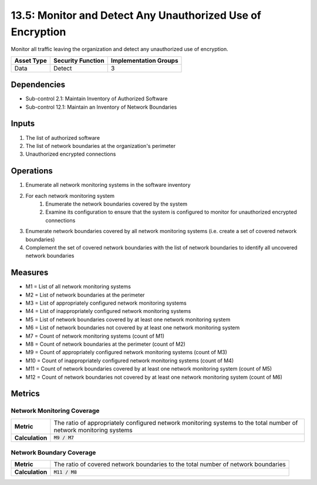 13.5: Monitor and Detect Any Unauthorized Use of Encryption
===========================================================
Monitor all traffic leaving the organization and detect any unauthorized use of encryption.

.. list-table::
	:header-rows: 1

	* - Asset Type
	  - Security Function
	  - Implementation Groups
	* - Data
	  - Detect
	  - 3

Dependencies
------------
* Sub-control 2.1: Maintain Inventory of Authorized Software
* Sub-control 12.1: Maintain an Inventory of Network Boundaries

Inputs
-----------
#. The list of authorized software
#. The list of network boundaries at the organization's perimeter
#. Unauthorized encrypted connections

Operations
----------
#. Enumerate all network monitoring systems in the software inventory
#. For each network monitoring system
	#. Enumerate the network boundaries covered by the system
	#. Examine its configuration to ensure that the system is configured to monitor for unauthorized encrypted connections
#. Enumerate network boundaries covered by all network monitoring systems (i.e. create a set of covered network boundaries)
#. Complement the set of covered network boundaries with the list of network boundaries to identify all uncovered network boundaries

Measures
--------
* M1 = List of all network monitoring systems
* M2 = List of network boundaries at the perimeter
* M3 = List of appropriately configured network monitoring systems
* M4 = List of inappropriately configured network monitoring systems
* M5 = List of network boundaries covered by at least one network monitoring system
* M6 = List of network boundaries not covered by at least one network monitoring system
* M7 = Count of network monitoring systems (count of M1)
* M8 = Count of network boundaries at the perimeter (count of M2)
* M9 = Count of appropriately configured network monitoring systems (count of M3)
* M10 = Count of inappropriately configured network monitoring systems (count of M4)
* M11 = Count of network boundaries covered by at least one network monitoring system (count of M5)
* M12 = Count of network boundaries not covered by at least one network monitoring system (count of M6)

Metrics
-------

Network Monitoring Coverage
^^^^^^^^^^^^^^^^^^^^^^^^^^^
.. list-table::

	* - **Metric**
	  - | The ratio of appropriately configured network monitoring systems to the total number of network monitoring systems
	* - **Calculation**
	  - :code:`M9 / M7`

Network Boundary Coverage
^^^^^^^^^^^^^^^^^^^^^^^^^
.. list-table::

	* - **Metric**
	  - | The ratio of covered network boundaries to the total number of network boundaries
	* - **Calculation**
	  - :code:`M11 / M8`

.. history
.. authors
.. license
